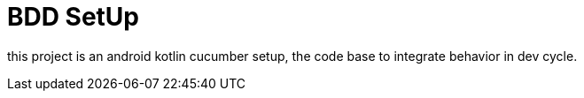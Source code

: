 = BDD SetUp

this project is an android kotlin cucumber setup, the code base to integrate behavior in dev cycle.